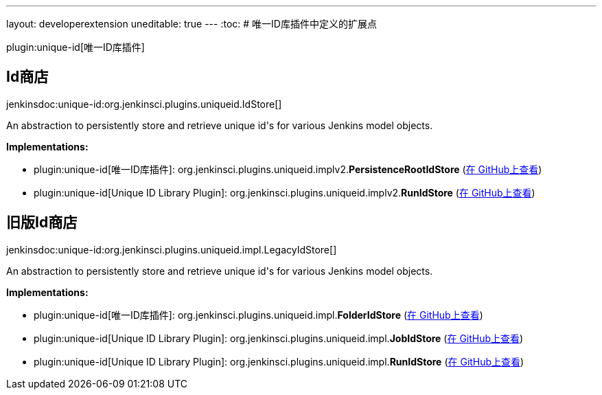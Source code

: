 ---
layout: developerextension
uneditable: true
---
:toc:
# 唯一ID库插件中定义的扩展点

plugin:unique-id[唯一ID库插件]

## Id商店
+jenkinsdoc:unique-id:org.jenkinsci.plugins.uniqueid.IdStore[]+

+++ An abstraction to persistently store and retrieve unique id's+++ +++ for various Jenkins model objects.+++


**Implementations:**

* plugin:unique-id[唯一ID库插件]: org.+++<wbr/>+++jenkinsci.+++<wbr/>+++plugins.+++<wbr/>+++uniqueid.+++<wbr/>+++implv2.+++<wbr/>+++**PersistenceRootIdStore** (link:https://github.com/jenkinsci/unique-id-plugin/search?q=PersistenceRootIdStore&type=Code[在 GitHub上查看])
* plugin:unique-id[Unique ID Library Plugin]: org.+++<wbr/>+++jenkinsci.+++<wbr/>+++plugins.+++<wbr/>+++uniqueid.+++<wbr/>+++implv2.+++<wbr/>+++**RunIdStore** (link:https://github.com/jenkinsci/unique-id-plugin/search?q=RunIdStore&type=Code[在 GitHub上查看])


## 旧版Id商店
+jenkinsdoc:unique-id:org.jenkinsci.plugins.uniqueid.impl.LegacyIdStore[]+

+++ An abstraction to persistently store and retrieve unique id's+++ +++ for various Jenkins model objects.+++


**Implementations:**

* plugin:unique-id[唯一ID库插件]: org.+++<wbr/>+++jenkinsci.+++<wbr/>+++plugins.+++<wbr/>+++uniqueid.+++<wbr/>+++impl.+++<wbr/>+++**FolderIdStore** (link:https://github.com/jenkinsci/unique-id-plugin/search?q=FolderIdStore&type=Code[在 GitHub上查看])
* plugin:unique-id[Unique ID Library Plugin]: org.+++<wbr/>+++jenkinsci.+++<wbr/>+++plugins.+++<wbr/>+++uniqueid.+++<wbr/>+++impl.+++<wbr/>+++**JobIdStore** (link:https://github.com/jenkinsci/unique-id-plugin/search?q=JobIdStore&type=Code[在 GitHub上查看])
* plugin:unique-id[Unique ID Library Plugin]: org.+++<wbr/>+++jenkinsci.+++<wbr/>+++plugins.+++<wbr/>+++uniqueid.+++<wbr/>+++impl.+++<wbr/>+++**RunIdStore** (link:https://github.com/jenkinsci/unique-id-plugin/search?q=RunIdStore&type=Code[在 GitHub上查看])

